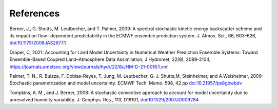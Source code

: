 References     
==========

Berner, J., G. Shutts, M. Leutbecher, and T. Palmer, 2009: A spectral stochastic kinetic energy backscatter scheme and its impact on flow- dependent predictability in the ECMWF ensemble prediction system. J. Atmos. Sci., 66, 603–626, `doi:10.1175/2008JAS2677.1 <https://journals.ametsoc.org/doi/full/10.1175/2008JAS2677.1>`_

Draper, C, 2021: Accounting for Land Model Uncertainty in Numerical Weather Prediction Ensemble Systems: Toward Ensemble-Based Coupled Land–Atmosphere Data Assimilation, J Hydromet, 22(8), 2089-2104, `<https://journals.ametsoc.org/view/journals/hydr/22/8/JHM-D-21-0016.1.xml>`_


Palmer, T. N., R. Buizza, F. Doblas-Reyes, T. Jung, M. Leutbecher, G. J. Shutts,M. Steinheimer, and A.Weisheimer, 2009: Stochastic parametrization and model uncertainty. ECMWF Tech. Memo. 598, 42 pp `doi:10.21957/ps8gbwbdv <https://www.ecmwf.int/node/11577>`_


Tompkins, A. M., and J. Berner, 2008: A stochastic convective approach to account for model uncertainty due to unresolved humidity variability. J. Geophys. Res., 113, D18101, `doi:10.1029/2007JD009284 <https://agupubs.onlinelibrary.wiley.com/doi/full/10.1029/2007JD009284>`_

